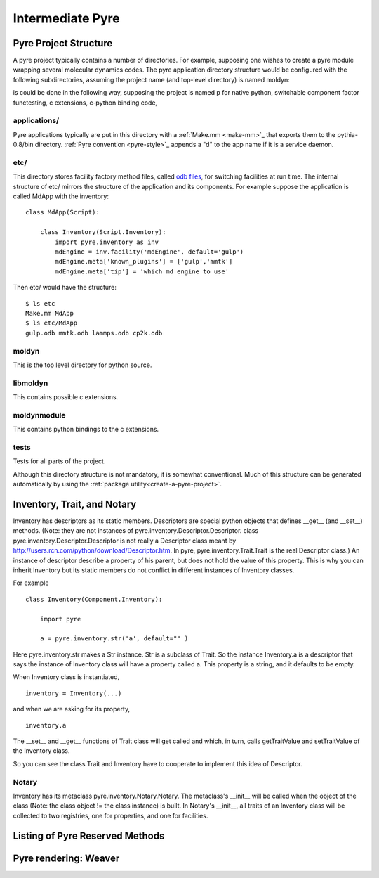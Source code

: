 Intermediate Pyre
=================

.. _pyre-directory-structure:

Pyre Project Structure
------------------------

A pyre project typically contains a number of directories.  For example, supposing one wishes to create a pyre module wrapping several molecular dynamics codes.  The pyre application directory structure would be configured with the following subdirectories, assuming the project name (and top-level directory) is named moldyn::


is could be done in the following way, supposing the project is named p for native python, switchable component factor functesting, c extensions, c-python binding code, 

applications/
^^^^^^^^^^^^^
Pyre applications typically are put in this directory with a :ref:`Make.mm <make-mm>`_ that exports them to the pythia-0.8/bin directory.  :ref:`Pyre convention <pyre-style>`_ appends a "d" to the app name if it is a service daemon.  

etc/
^^^^
This directory stores facility factory method files, called `odb files <odb-pml-files>`_, for switching facilities at run time.  The internal structure of etc/ mirrors the structure of the application and its components.  For example suppose the application is called MdApp with the inventory::

    class MdApp(Script):
    
        class Inventory(Script.Inventory):
            import pyre.inventory as inv 
            mdEngine = inv.facility('mdEngine', default='gulp')
            mdEngine.meta['known_plugins'] = ['gulp','mmtk']
            mdEngine.meta['tip'] = 'which md engine to use'

Then etc/ would have the structure::

    $ ls etc
    Make.mm MdApp
    $ ls etc/MdApp
    gulp.odb mmtk.odb lammps.odb cp2k.odb
    
moldyn
^^^^^^
This is the top level directory for python source.

libmoldyn
^^^^^^^^^
This contains possible c extensions.

moldynmodule
^^^^^^^^^^^^
This contains python bindings to the c extensions.

tests
^^^^^
Tests for all parts of the project.

Although this directory structure is not mandatory, it is somewhat conventional.  Much of this structure can be generated automatically by using the :ref:`package utility<create-a-pyre-project>`. 

.. _pyre-inventory-implementation:

Inventory, Trait, and Notary
----------------------------

Inventory has descriptors as its static members. 
Descriptors are special python objects that defines __get__ (and __set__) methods. 
(Note: they are not instances of pyre.inventory.Descriptor.Descriptor. 
class pyre.inventory.Descriptor.Descriptor is not really a Descriptor class meant by
http://users.rcn.com/python/download/Descriptor.htm. 
In pyre, pyre.inventory.Trait.Trait is the real Descriptor class.) 
An instance of descriptor describe a property of his parent, but does not hold the
value of this property. 
This is why you can inherit Inventory but its static members do not conflict in 
different instances of Inventory classes.

For example ::

  class Inventory(Component.Inventory):
  
      import pyre
  
      a = pyre.inventory.str('a', default="" )

Here pyre.inventory.str makes a Str instance. Str is a subclass of Trait. 
So the instance Inventory.a is a descriptor that says the instance of 
Inventory class will have a property called a. 
This property is a string, and it defaults to be empty.

When Inventory class is instantiated, ::

  inventory = Inventory(...)

and when we are asking for its property, ::

  inventory.a

The __set__ and __get__ functions of Trait class will get called and which, 
in turn, calls getTraitValue and setTraitValue of the Inventory class. 

So you can see the class Trait and Inventory have to cooperate to
implement this idea of Descriptor.

Notary
^^^^^^
Inventory has its metaclass pyre.inventory.Notary.Notary. 
The metaclass's __init__ will be called when the object of the class 
(Note: the class object != the class instance) is built. 
In Notary's __init__, all traits of an Inventory class will be 
collected to two registries, one for properties, and one for facilities.




Listing of Pyre Reserved Methods 
--------------------------------




Pyre rendering: Weaver
----------------------





